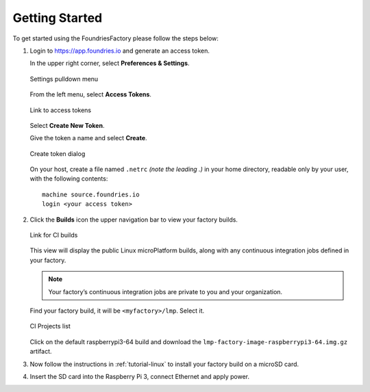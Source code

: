 .. _ref-getting-started:

Getting Started
===============

To get started using the FoundriesFactory please follow the steps below:

#. Login to https://app.foundries.io and generate an access token.

   In the upper right corner, select **Preferences & Settings**.

   .. figure:: /_static/settings-pulldown.png
      :alt: Settings pulldown menu
      :align: center
      :width: 3in

      Settings pulldown menu

   From the left menu, select **Access Tokens**.

   .. figure:: /_static/access-tokens-link.png
      :alt: Access tokens link
      :align: center
      :width: 3in

      Link to access tokens

   Select **Create New Token**.

   Give the token a name and select **Create**.

   .. figure:: /_static/create-token-dialog.png
      :alt: Create token dialog
      :align: center
      :width: 3in

      Create token dialog

   On your host, create a file named ``.netrc`` *(note the leading .)* in
   your home directory, readable only by your user, with the following contents::

     machine source.foundries.io
     login <your access token>

#. Click the **Builds** icon the upper navigation bar to view your factory builds.

   .. figure:: /_static/builds-link.png
      :alt: Builds icon
      :align: center
      :width: 3in

      Link for CI builds

   This view will display the public Linux microPlatform builds, along with
   any continuous integration jobs defined in your factory.

   .. note::

     Your factory’s continuous integration jobs are private to you and your
     organization.

   Find your factory build, it will be ``<myfactory>/lmp``. Select it.

   .. figure:: /_static/ci-links.png
      :alt: ci.foundries.io
      :align: center
      :width: 2in

      CI Projects list

   Click on the default raspberrypi3-64 build and download the
   ``lmp-factory-image-raspberrypi3-64.img.gz`` artifact.

#. Now follow the instructions in :ref:`tutorial-linux` to install your
   factory build on a microSD card.

#. Insert the SD card into the Raspberry Pi 3, connect Ethernet and apply power.
